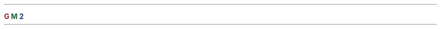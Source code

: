 .\"
.\" Copyright (C) 2006-2019 Free Software Foundation, Inc.
.\"
.\" Permission is granted to copy, distribute and/or modify this document
.\" under the terms of the GNU Free Documentation License, Version 1.3 or
.\" any later version published by the Free Software Foundation; with the
.\" Invariant Sections being ``Funding Free Software'', the Front-Cover
.\" Texts being (a) (see below), and with the Back-Cover Texts being (b)
.\" (see below).  A copy of the license is included in the section entitled
.\" ``GNU Free Documentation License''.
.\"
.\" (a) The FSF's Front-Cover Text is:
.\"
.\"      A GNU Manual
.\"
.\" (b) The FSF's Back-Cover Text is:
.\"
.\"      You have freedom to copy and modify this GNU Manual, like GNU
.\"      software.  Copies published by the Free Software Foundation raise
.\"      funds for GNU development.
.\"
.defcolor darkred rgb 0.65f 0.1f 0.2f
.defcolor darkgreen rgb 0.1f 0.4f 0.2f
.defcolor darkblue rgb 0.1f 0.2f 0.6f
.LP
\s[30]\fB\m[darkred]G\mP\m[darkgreen]\v'.2i'M\mP\m[darkblue]\v'.2i'2\mP\s0\fP

